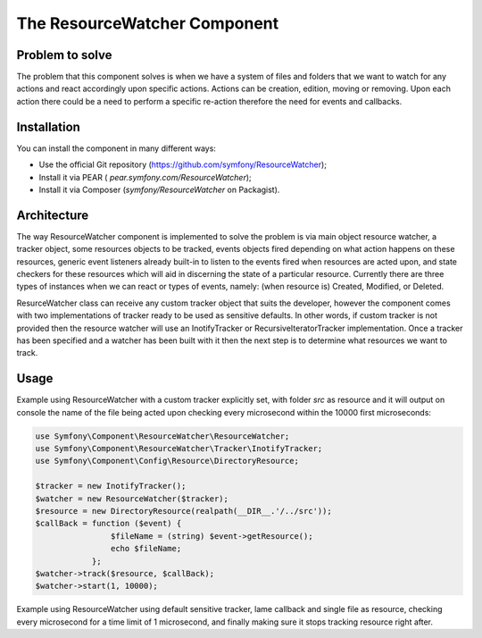 .. index::
   single: ResourceWatcher

The ResourceWatcher Component
=============================

Problem to solve
----------------

The problem that this component solves is when we have a system of files and folders that we want to watch for any
actions and react accordingly upon specific actions. Actions can be creation, edition, moving or removing. Upon each
action there could be a need to perform a specific re-action therefore the need for events and callbacks.

Installation
------------

You can install the component in many different ways:

* Use the official Git repository (https://github.com/symfony/ResourceWatcher);
* Install it via PEAR ( `pear.symfony.com/ResourceWatcher`);
* Install it via Composer (`symfony/ResourceWatcher` on Packagist).

Architecture
------------

The way ResourceWatcher component is implemented to solve the problem is via main object resource watcher, a tracker
object, some resources objects to be tracked, events objects fired depending on what action happens on these resources,
generic event listeners already built-in to listen to the events fired when resources are acted upon, and state checkers
for these resources which will aid in discerning the state of a particular resource. Currently there are three types of
instances when we can react or types of events, namely: (when resource is) Created, Modified, or Deleted.

ResurceWatcher class can receive any custom tracker object that suits the developer, however the component comes with
two implementations of tracker ready to be used as sensitive defaults. In other words, if custom tracker is not provided
then the resource watcher will use an InotifyTracker or RecursiveIteratorTracker implementation. Once a tracker has been
specified and a watcher has been built with it then the next step is to determine what resources we want to track.

Usage
-----

Example using ResourceWatcher with a custom tracker explicitly set, with folder `src` as resource and it will output on
console the name of the file being acted upon checking every microsecond within the 10000 first microseconds:

.. code-block:: php

    use Symfony\Component\ResourceWatcher\ResourceWatcher;
    use Symfony\Component\ResourceWatcher\Tracker\InotifyTracker;
    use Symfony\Component\Config\Resource\DirectoryResource;

    $tracker = new InotifyTracker();
    $watcher = new ResourceWatcher($tracker);
    $resource = new DirectoryResource(realpath(__DIR__.'/../src'));
    $callBack = function ($event) {
                    $fileName = (string) $event->getResource();
                    echo $fileName;
                };
    $watcher->track($resource, $callBack);
    $watcher->start(1, 10000);

Example using ResourceWatcher using default sensitive tracker, lame callback and single file as resource, checking every
microsecond for a time limit of 1 microsecond, and finally making sure it stops tracking resource right after.

.. code-block::php

    use Symfony\Component\ResourceWatcher\ResourceWatcher;
    use Symfony\Component\Config\Resource\FileResource;

    $watcher = new ResourceWatcher();
    $cb = function(){};
    $resource = new FileResource('demo.txt');
    $watcher->track($resource, $cb);
    $watcher->start(1, 1);
    $watcher->stop();

